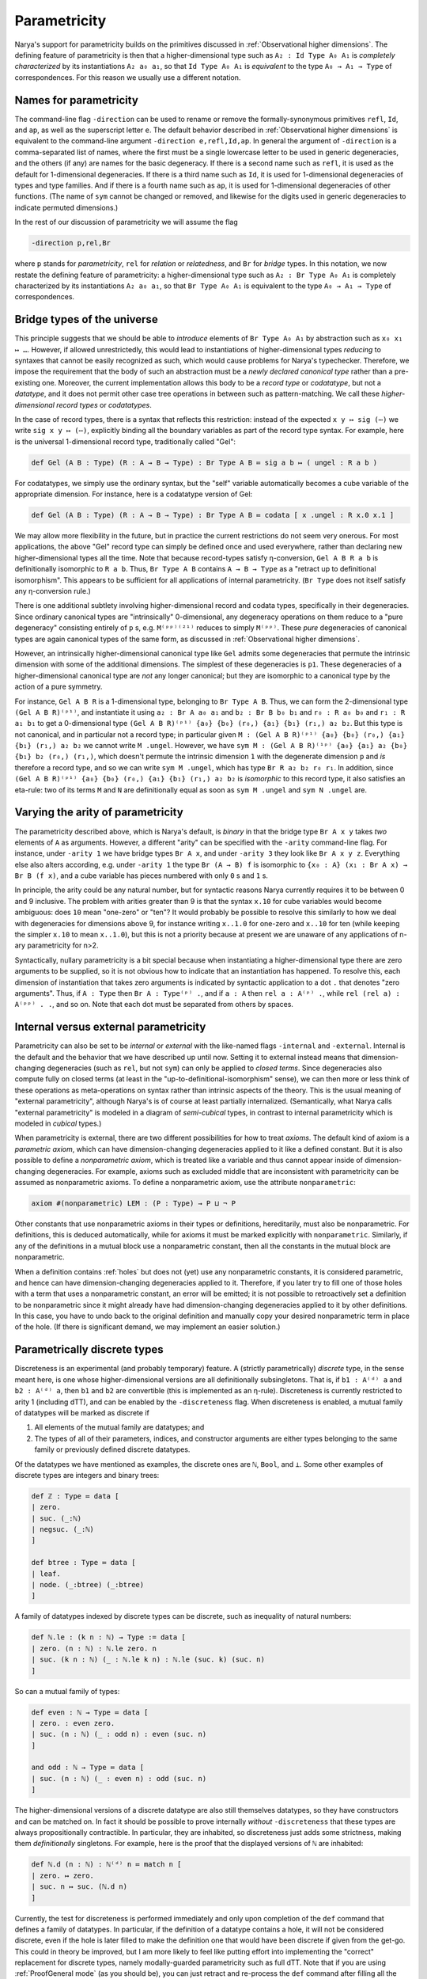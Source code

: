 Parametricity
=============

Narya's support for parametricity builds on the primitives discussed in :ref:`Observational higher dimensions`.  The defining feature of parametricity is then that a higher-dimensional type such as ``A₂ : Id Type A₀ A₁`` is *completely characterized* by its instantiations ``A₂ a₀ a₁``, so that ``Id Type A₀ A₁`` is *equivalent* to the type ``A₀ → A₁ → Type`` of correspondences.  For this reason we usually use a different notation.

Names for parametricity
-----------------------

The command-line flag ``-direction`` can be used to rename or remove the formally-synonymous primitives ``refl``, ``Id``, and ``ap``, as well as the superscript letter ``e``.  The default behavior described in :ref:`Observational higher dimensions` is equivalent to the command-line argument ``-direction e,refl,Id,ap``.  In general the argument of ``-direction`` is a comma-separated list of names, where the first must be a single lowercase letter to be used in generic degeneracies, and the others (if any) are names for the basic degeneracy.  If there is a second name such as ``refl``, it is used as the default for 1-dimensional degeneracies.  If there is a third name such as ``Id``, it is used for 1-dimensional degeneracies of types and type families.  And if there is a fourth name such as ``ap``, it is used for 1-dimensional degeneracies of other functions.  (The name of ``sym`` cannot be changed or removed, and likewise for the digits used in generic degeneracies to indicate permuted dimensions.)

In the rest of our discussion of parametricity we will assume the flag

.. code-block:: none

   -direction p,rel,Br

where ``p`` stands for *parametricity*, ``rel`` for *relation* or *relatedness*, and ``Br`` for *bridge* types.  In this notation, we now restate the defining feature of parametricity: a higher-dimensional type such as ``A₂ : Br Type A₀ A₁`` is completely characterized by its instantiations ``A₂ a₀ a₁``, so that ``Br Type A₀ A₁`` is equivalent to the type ``A₀ → A₁ → Type`` of correspondences.


Bridge types of the universe
----------------------------

This principle suggests that we should be able to *introduce* elements of ``Br Type A₀ A₁`` by abstraction such as ``x₀ x₁ ↦ …``.  However, if allowed unrestrictedly, this would lead to instantiations of higher-dimensional types *reducing* to syntaxes that cannot be easily recognized as such, which would cause problems for Narya's typechecker.  Therefore, we impose the requirement that the body of such an abstraction must be a *newly declared canonical type* rather than a pre-existing one.  Moreover, the current implementation allows this body to be a *record type* or *codatatype*, but not a *datatype*, and it does not permit other case tree operations in between such as pattern-matching.  We call these *higher-dimensional record types* or *codatatypes*.

In the case of record types, there is a syntax that reflects this restriction: instead of the expected ``x y ↦ sig (⋯)`` we write ``sig x y ↦ (⋯)``, explicitly binding all the boundary variables as part of the record type syntax.  For example, here is the universal 1-dimensional record type, traditionally called "Gel":

.. code-block:: none

   def Gel (A B : Type) (R : A → B → Type) : Br Type A B ≔ sig a b ↦ ( ungel : R a b )

For codatatypes, we simply use the ordinary syntax, but the "self" variable automatically becomes a cube variable of the appropriate dimension.  For instance, here is a codatatype version of Gel:

.. code-block:: none

   def Gel (A B : Type) (R : A → B → Type) : Br Type A B ≔ codata [ x .ungel : R x.0 x.1 ]

We may allow more flexibility in the future, but in practice the current restrictions do not seem very onerous.  For most applications, the above "Gel" record type can simply be defined once and used everywhere, rather than declaring new higher-dimensional types all the time.  Note that because record-types satisfy η-conversion, ``Gel A B R a b`` is definitionally isomorphic to ``R a b``.  Thus, ``Br Type A B`` contains ``A → B → Type`` as a "retract up to definitional isomorphism".  This appears to be sufficient for all applications of internal parametricity.  (``Br Type`` does not itself satisfy any η-conversion rule.)

There is one additional subtlety involving higher-dimensional record and codata types, specifically in their degeneracies.  Since ordinary canonical types are "intrinsically" 0-dimensional, any degeneracy operations on them reduce to a "pure degeneracy" consisting entirely of ``p`` s, e.g. ``M⁽ᵖᵖ⁾⁽²¹⁾`` reduces to simply ``M⁽ᵖᵖ⁾``.  These *pure* degeneracies of canonical types are again canonical types of the same form, as discussed in :ref:`Observational higher dimensions`.

However, an intrinsically higher-dimensional canonical type like ``Gel`` admits some degeneracies that permute the intrinsic dimension with some of the additional dimensions.  The simplest of these degeneracies is ``p1``.  These degeneracies of a higher-dimensional canonical type are *not* any longer canonical; but they are isomorphic to a canonical type by the action of a pure symmetry.

For instance, ``Gel A B R`` is a 1-dimensional type, belonging to ``Br Type A B``.  Thus, we can form the 2-dimensional type ``(Gel A B R)⁽ᵖ¹⁾``, and instantiate it using ``a₂ : Br A a₀ a₁`` and ``b₂ : Br B b₀ b₁`` and ``r₀ : R a₀ b₀`` and ``r₁ : R a₁ b₁`` to get a 0-dimensional type ``(Gel A B R)⁽ᵖ¹⁾ {a₀} {b₀} (r₀,) {a₁} {b₁} (r₁,) a₂ b₂``.  But this type is not canonical, and in particular not a record type; in particular given ``M : (Gel A B R)⁽ᵖ¹⁾ {a₀} {b₀} (r₀,) {a₁} {b₁} (r₁,) a₂ b₂`` we cannot write ``M .ungel``.  However, we have ``sym M : (Gel A B R)⁽¹ᵖ⁾ {a₀} {a₁} a₂ {b₀} {b₁} b₂ (r₀,) (r₁,)``, which doesn't permute the intrinsic dimension ``1`` with the degenerate dimension ``p`` and *is* therefore a record type, and so we can write ``sym M .ungel``, which has type ``Br R a₂ b₂ r₀ r₁``.  In addition, since ``(Gel A B R)⁽ᵖ¹⁾ {a₀} {b₀} (r₀,) {a₁} {b₁} (r₁,) a₂ b₂`` is *isomorphic* to this record type, it also satisfies an eta-rule: two of its terms ``M`` and ``N`` are definitionally equal as soon as ``sym M .ungel`` and ``sym N .ungel`` are.


Varying the arity of parametricity
----------------------------------

The parametricity described above, which is Narya's default, is *binary* in that the bridge type ``Br A x y`` takes *two* elements of ``A`` as arguments.  However, a different "arity" can be specified with the ``-arity`` command-line flag.  For instance, under ``-arity 1`` we have bridge types ``Br A x``, and under ``-arity 3`` they look like ``Br A x y z``.  Everything else also alters according, e.g. under ``-arity 1`` the type ``Br (A → B) f`` is isomorphic to ``{x₀ : A} (x₁ : Br A x) → Br B (f x)``, and a cube variable has pieces numbered with only ``0`` s and ``1`` s.

In principle, the arity could be any natural number, but for syntactic reasons Narya currently requires it to be between 0 and 9 inclusive.  The problem with arities greater than 9 is that the syntax ``x.10`` for cube variables would become ambiguous: does ``10`` mean "one-zero" or "ten"?  It would probably be possible to resolve this similarly to how we deal with degeneracies for dimensions above 9, for instance writing ``x..1.0`` for one-zero and ``x..10`` for ten (while keeping the simpler ``x.10`` to mean ``x..1.0``), but this is not a priority because at present we are unaware of any applications of n-ary parametricity for n>2.

Syntactically, nullary parametricity is a bit special because when instantiating a higher-dimensional type there are zero arguments to be supplied, so it is not obvious how to indicate that an instantiation has happened.  To resolve this, each dimension of instantiation that takes zero arguments is indicated by syntactic application to a dot ``.`` that denotes "zero arguments".  Thus, if ``A : Type`` then ``Br A : Type⁽ᵖ⁾ .``, and if ``a : A`` then ``rel a : A⁽ᵖ⁾ .``, while ``rel (rel a) : A⁽ᵖᵖ⁾ . .``, and so on.  Note that each dot must be separated from others by spaces.


Internal versus external parametricity
--------------------------------------

Parametricity can also be set to be *internal* or *external* with the like-named flags ``-internal`` and ``-external``.  Internal is the default and the behavior that we have described up until now.  Setting it to external instead means that dimension-changing degeneracies (such as ``rel``, but not ``sym``) can only be applied to *closed terms*.  Since degeneracies also compute fully on closed terms (at least in the "up-to-definitional-isomorphism" sense), we can then more or less think of these operations as meta-operations on syntax rather than intrinsic aspects of the theory.  This is the usual meaning of "external parametricity", although Narya's is of course at least partially internalized.  (Semantically, what Narya calls "external parametricity" is modeled in a diagram of *semi-cubical* types, in contrast to internal parametricity which is modeled in *cubical* types.)


When parametricity is external, there are two different possibilities for how to treat *axioms*.  The default kind of axiom is a *parametric axiom*, which can have dimension-changing degeneracies applied to it like a defined constant.  But it is also possible to define a *nonparametric axiom*, which is treated like a variable and thus cannot appear inside of dimension-changing degeneracies.  For example, axioms such as excluded middle that are inconsistent with parametricity can be assumed as nonparametric axioms.  To define a nonparametric axiom, use the attribute ``nonparametric``:

.. code-block:: none

   axiom #(nonparametric) LEM : (P : Type) → P ⊔ ¬ P

Other constants that use nonparametric axioms in their types or definitions, hereditarily, must also be nonparametric.  For definitions, this is deduced automatically, while for axioms it must be marked explicitly with ``nonparametric``.  Similarly, if any of the definitions in a mutual block use a nonparametric constant, then all the constants in the mutual block are nonparametric.

When a definition contains :ref:`holes` but does not (yet) use any nonparametric constants, it is considered parametric, and hence can have dimension-changing degeneracies applied to it.  Therefore, if you later try to fill one of those holes with a term that uses a nonparametric constant, an error will be emitted; it is not possible to retroactively set a definition to be nonparametric since it might already have had dimension-changing degeneracies applied to it by other definitions.  In this case, you have to undo back to the original definition and manually copy your desired nonparametric term in place of the hole.  (If there is significant demand, we may implement an easier solution.)


Parametrically discrete types
-----------------------------

Discreteness is an experimental (and probably temporary) feature.  A (strictly parametrically) *discrete* type, in the sense meant here, is one whose higher-dimensional versions are all definitionally subsingletons.  That is, if ``b1 : A⁽ᵈ⁾ a`` and ``b2 : A⁽ᵈ⁾ a``, then ``b1`` and ``b2`` are convertible (this is implemented as an η-rule).  Discreteness is currently restricted to arity 1 (including dTT), and can be enabled by the ``-discreteness`` flag.  When discreteness is enabled, a mutual family of datatypes will be marked as discrete if

1. All elements of the mutual family are datatypes; and
2. The types of all of their parameters, indices, and constructor arguments are either types belonging to the same family or previously defined discrete datatypes.

Of the datatypes we have mentioned as examples, the discrete ones are ``ℕ``, ``Bool``, and ``⊥``.  Some other examples of discrete types are integers and binary trees:

.. code-block:: none

   def ℤ : Type ≔ data [
   | zero.
   | suc. (_:ℕ)
   | negsuc. (_:ℕ)
   ]
   
   def btree : Type ≔ data [
   | leaf.
   | node. (_:btree) (_:btree)
   ]

A family of datatypes indexed by discrete types can be discrete, such as inequality of natural numbers:

.. code-block:: none

   def ℕ.le : (k n : ℕ) → Type := data [
   | zero. (n : ℕ) : ℕ.le zero. n
   | suc. (k n : ℕ) (_ : ℕ.le k n) : ℕ.le (suc. k) (suc. n)
   ]

So can a mutual family of types:

.. code-block:: none

   def even : ℕ → Type ≔ data [
   | zero. : even zero. 
   | suc. (n : ℕ) (_ : odd n) : even (suc. n) 
   ]
   
   and odd : ℕ → Type ≔ data [
   | suc. (n : ℕ) (_ : even n) : odd (suc. n)
   ]

The higher-dimensional versions of a discrete datatype are also still themselves datatypes, so they have constructors and can be matched on.  In fact it should be possible to prove internally *without* ``-discreteness`` that these types are always propositionally contractible.  In particular, they are inhabited, so discreteness just adds some strictness, making them *definitionally* singletons.  For example, here is the proof that the displayed versions of ``ℕ`` are inhabited:

.. code-block:: none

   def ℕ.d (n : ℕ) : ℕ⁽ᵈ⁾ n ≔ match n [
   | zero. ↦ zero.
   | suc. n ↦ suc. (ℕ.d n)
   ]


Currently, the test for discreteness is performed immediately and only upon completion of the ``def`` command that defines a family of datatypes.  In particular, if the definition of a datatype contains a hole, it will not be considered discrete, even if the hole is later filled to make the definition one that would have been discrete if given from the get-go.  This could in theory be improved, but I am more likely to feel like putting effort into implementing the "correct" replacement for discrete types, namely modally-guarded parametricity such as full dTT.  Note that if you are using :ref:`ProofGeneral mode` (as you should be), you can just retract and re-process the ``def`` command after filling all the holes in it, and it will then be discrete.

